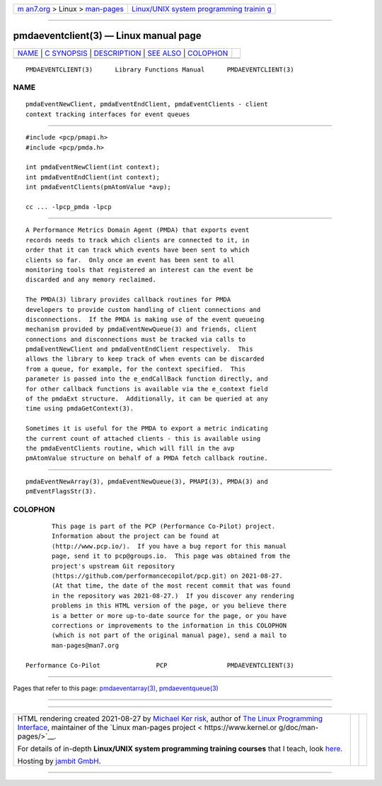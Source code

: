 .. container:: page-top

.. container:: nav-bar

   +----------------------------------+----------------------------------+
   | `m                               | `Linux/UNIX system programming   |
   | an7.org <../../../index.html>`__ | trainin                          |
   | > Linux >                        | g <http://man7.org/training/>`__ |
   | `man-pages <../index.html>`__    |                                  |
   +----------------------------------+----------------------------------+

--------------

pmdaeventclient(3) — Linux manual page
======================================

+-----------------------------------+-----------------------------------+
| `NAME <#NAME>`__ \|               |                                   |
| `C SYNOPSIS <#C_SYNOPSIS>`__ \|   |                                   |
| `DESCRIPTION <#DESCRIPTION>`__ \| |                                   |
| `SEE ALSO <#SEE_ALSO>`__ \|       |                                   |
| `COLOPHON <#COLOPHON>`__          |                                   |
+-----------------------------------+-----------------------------------+
| .. container:: man-search-box     |                                   |
+-----------------------------------+-----------------------------------+

::

   PMDAEVENTCLIENT(3)      Library Functions Manual      PMDAEVENTCLIENT(3)

NAME
-------------------------------------------------

::

          pmdaEventNewClient, pmdaEventEndClient, pmdaEventClients - client
          context tracking interfaces for event queues


-------------------------------------------------------------

::

          #include <pcp/pmapi.h>
          #include <pcp/pmda.h>

          int pmdaEventNewClient(int context);
          int pmdaEventEndClient(int context);
          int pmdaEventClients(pmAtomValue *avp);

          cc ... -lpcp_pmda -lpcp


---------------------------------------------------------------

::

          A Performance Metrics Domain Agent (PMDA) that exports event
          records needs to track which clients are connected to it, in
          order that it can track which events have been sent to which
          clients so far.  Only once an event has been sent to all
          monitoring tools that registered an interest can the event be
          discarded and any memory reclaimed.

          The PMDA(3) library provides callback routines for PMDA
          developers to provide custom handling of client connections and
          disconnections.  If the PMDA is making use of the event queueing
          mechanism provided by pmdaEventNewQueue(3) and friends, client
          connections and disconnections must be tracked via calls to
          pmdaEventNewClient and pmdaEventEndClient respectively.  This
          allows the library to keep track of when events can be discarded
          from a queue, for example, for the context specified.  This
          parameter is passed into the e_endCallBack function directly, and
          for other callback functions is available via the e_context field
          of the pmdaExt structure.  Additionally, it can be queried at any
          time using pmdaGetContext(3).

          Sometimes it is useful for the PMDA to export a metric indicating
          the current count of attached clients - this is available using
          the pmdaEventClients routine, which will fill in the avp
          pmAtomValue structure on behalf of a PMDA fetch callback routine.


---------------------------------------------------------

::

          pmdaEventNewArray(3), pmdaEventNewQueue(3), PMAPI(3), PMDA(3) and
          pmEventFlagsStr(3).

COLOPHON
---------------------------------------------------------

::

          This page is part of the PCP (Performance Co-Pilot) project.
          Information about the project can be found at 
          ⟨http://www.pcp.io/⟩.  If you have a bug report for this manual
          page, send it to pcp@groups.io.  This page was obtained from the
          project's upstream Git repository
          ⟨https://github.com/performancecopilot/pcp.git⟩ on 2021-08-27.
          (At that time, the date of the most recent commit that was found
          in the repository was 2021-08-27.)  If you discover any rendering
          problems in this HTML version of the page, or you believe there
          is a better or more up-to-date source for the page, or you have
          corrections or improvements to the information in this COLOPHON
          (which is not part of the original manual page), send a mail to
          man-pages@man7.org

   Performance Co-Pilot               PCP                PMDAEVENTCLIENT(3)

--------------

Pages that refer to this page:
`pmdaeventarray(3) <../man3/pmdaeventarray.3.html>`__, 
`pmdaeventqueue(3) <../man3/pmdaeventqueue.3.html>`__

--------------

--------------

.. container:: footer

   +-----------------------+-----------------------+-----------------------+
   | HTML rendering        |                       | |Cover of TLPI|       |
   | created 2021-08-27 by |                       |                       |
   | `Michael              |                       |                       |
   | Ker                   |                       |                       |
   | risk <https://man7.or |                       |                       |
   | g/mtk/index.html>`__, |                       |                       |
   | author of `The Linux  |                       |                       |
   | Programming           |                       |                       |
   | Interface <https:     |                       |                       |
   | //man7.org/tlpi/>`__, |                       |                       |
   | maintainer of the     |                       |                       |
   | `Linux man-pages      |                       |                       |
   | project <             |                       |                       |
   | https://www.kernel.or |                       |                       |
   | g/doc/man-pages/>`__. |                       |                       |
   |                       |                       |                       |
   | For details of        |                       |                       |
   | in-depth **Linux/UNIX |                       |                       |
   | system programming    |                       |                       |
   | training courses**    |                       |                       |
   | that I teach, look    |                       |                       |
   | `here <https://ma     |                       |                       |
   | n7.org/training/>`__. |                       |                       |
   |                       |                       |                       |
   | Hosting by `jambit    |                       |                       |
   | GmbH                  |                       |                       |
   | <https://www.jambit.c |                       |                       |
   | om/index_en.html>`__. |                       |                       |
   +-----------------------+-----------------------+-----------------------+

--------------

.. container:: statcounter

   |Web Analytics Made Easy - StatCounter|

.. |Cover of TLPI| image:: https://man7.org/tlpi/cover/TLPI-front-cover-vsmall.png
   :target: https://man7.org/tlpi/
.. |Web Analytics Made Easy - StatCounter| image:: https://c.statcounter.com/7422636/0/9b6714ff/1/
   :class: statcounter
   :target: https://statcounter.com/
